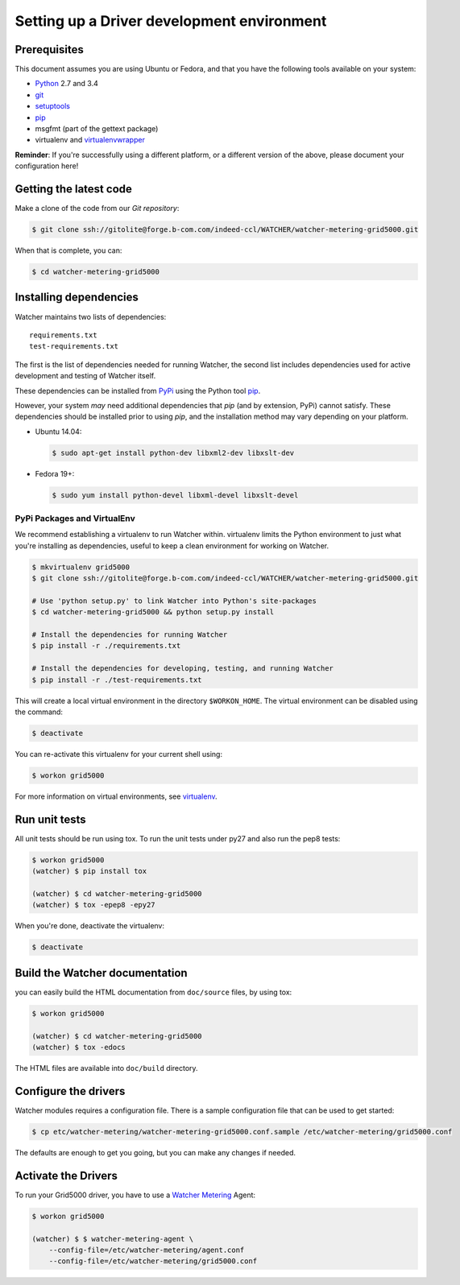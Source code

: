 ..

===========================================
Setting up a Driver development environment
===========================================

Prerequisites
=============

This document assumes you are using Ubuntu or Fedora, and that you have the following tools available on your system:

- Python_ 2.7 and 3.4
- git_
- setuptools_
- pip_
- msgfmt (part of the gettext package)
- virtualenv and virtualenvwrapper_

**Reminder**: If you're successfully using a different platform, or a
different version of the above, please document your configuration here!

.. _Python: http://www.python.org/
.. _git: http://git-scm.com/
.. _setuptools: http://pypi.python.org/pypi/setuptools
.. _virtualenvwrapper: https://virtualenvwrapper.readthedocs.org/en/latest/install.html

Getting the latest code
=======================

Make a clone of the code from our `Git repository`:

.. code-block:: bash

    $ git clone ssh://gitolite@forge.b-com.com/indeed-ccl/WATCHER/watcher-metering-grid5000.git

When that is complete, you can:

.. code-block:: bash

    $ cd watcher-metering-grid5000

Installing dependencies
=======================

Watcher maintains two lists of dependencies::

    requirements.txt
    test-requirements.txt

The first is the list of dependencies needed for running Watcher, the second list includes dependencies used for active development and testing of Watcher itself.

These dependencies can be installed from PyPi_ using the Python tool pip_.

.. _PyPi: http://pypi.python.org/
.. _pip: http://pypi.python.org/pypi/pip

However, your system *may* need additional dependencies that `pip` (and by
extension, PyPi) cannot satisfy. These dependencies should be installed
prior to using `pip`, and the installation method may vary depending on
your platform.

* Ubuntu 14.04:

  .. code-block:: bash

      $ sudo apt-get install python-dev libxml2-dev libxslt-dev

* Fedora 19+:

  .. code-block:: bash

      $ sudo yum install python-devel libxml-devel libxslt-devel


PyPi Packages and VirtualEnv
----------------------------

We recommend establishing a virtualenv to run Watcher within. virtualenv
limits the Python environment to just what you're installing as dependencies,
useful to keep a clean environment for working on Watcher.

.. code-block:: bash

    $ mkvirtualenv grid5000
    $ git clone ssh://gitolite@forge.b-com.com/indeed-ccl/WATCHER/watcher-metering-grid5000.git

    # Use 'python setup.py' to link Watcher into Python's site-packages
    $ cd watcher-metering-grid5000 && python setup.py install

    # Install the dependencies for running Watcher
    $ pip install -r ./requirements.txt

    # Install the dependencies for developing, testing, and running Watcher
    $ pip install -r ./test-requirements.txt

This will create a local virtual environment in the directory ``$WORKON_HOME``.
The virtual environment can be disabled using the command:

.. code-block:: bash

    $ deactivate

You can re-activate this virtualenv for your current shell using:

.. code-block:: bash

    $ workon grid5000

For more information on virtual environments, see virtualenv_.

.. _virtualenv: http://www.virtualenv.org/


Run unit tests
==============
All unit tests should be run using tox. To run the unit tests under py27 and also run the pep8 tests:

.. code-block:: bash

    $ workon grid5000
    (watcher) $ pip install tox

    (watcher) $ cd watcher-metering-grid5000
    (watcher) $ tox -epep8 -epy27

When you're done, deactivate the virtualenv:

.. code-block:: bash

    $ deactivate

Build the Watcher documentation
===============================
you can easily build the HTML documentation from ``doc/source`` files, by using tox:

.. code-block:: bash

    $ workon grid5000

    (watcher) $ cd watcher-metering-grid5000
    (watcher) $ tox -edocs

The HTML files are available into ``doc/build`` directory.


Configure the drivers
=====================
Watcher modules requires a configuration file. There is a sample configuration file that can be used to get started:

.. code-block:: bash

  $ cp etc/watcher-metering/watcher-metering-grid5000.conf.sample /etc/watcher-metering/grid5000.conf

The defaults are enough to get you going, but you can make any changes if needed.


Activate the  Drivers
=====================
To run your Grid5000 driver, you have to use a `Watcher Metering`_ Agent:

.. code-block:: bash

    $ workon grid5000

    (watcher) $ $ watcher-metering-agent \
        --config-file=/etc/watcher-metering/agent.conf
        --config-file=/etc/watcher-metering/grid5000.conf


.. _`Watcher Metering`: https://github.com/b-com/watcher-metering